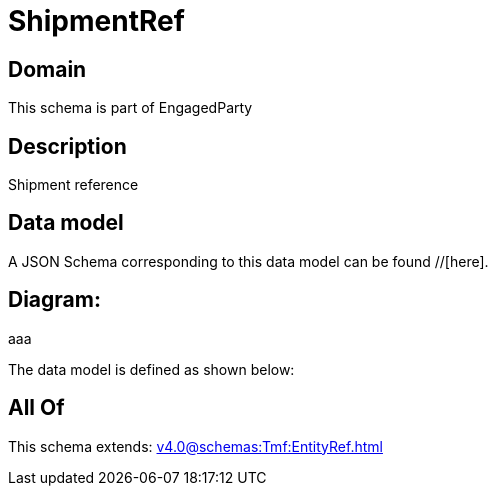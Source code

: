 = ShipmentRef

[#domain]
== Domain

This schema is part of EngagedParty

[#description]
== Description
Shipment reference


[#data_model]
== Data model

A JSON Schema corresponding to this data model can be found //[here].

== Diagram:
aaa

The data model is defined as shown below:


[#all_of]
== All Of

This schema extends: xref:v4.0@schemas:Tmf:EntityRef.adoc[]
